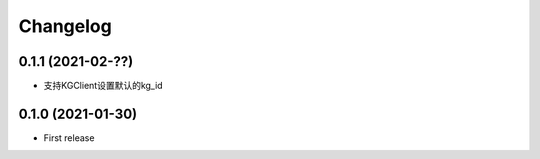 .. _changelog:

Changelog
=========

0.1.1 (2021-02-??)
------------------

- 支持KGClient设置默认的kg_id

0.1.0 (2021-01-30)
------------------

- First release

